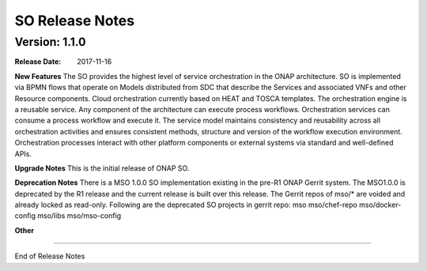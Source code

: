 .. This work is licensed under a Creative Commons Attribution 4.0 International License.
.. http://creativecommons.org/licenses/by/4.0
.. Copyright 2017 Huawei Intellectual Property.  All rights reserved.


SO Release Notes
================

		   

Version: 1.1.0
--------------


:Release Date: 2017-11-16



**New Features**
The SO provides the highest level of service orchestration in the ONAP architecture.
SO is implemented via BPMN flows that operate on Models distributed from SDC that describe the Services and associated VNFs and other Resource components.
Cloud orchestration currently based on HEAT and TOSCA templates.	
The orchestration engine is a reusable service. Any component of the architecture can execute process workflows. 
Orchestration services can consume a process workflow and execute it. 
The service model maintains consistency and reusability across all orchestration activities and ensures consistent methods, structure and version of the workflow execution environment.
Orchestration processes interact with other platform components or external systems via standard and well-defined APIs.


**Upgrade Notes**
This is the initial release of ONAP SO.

**Deprecation Notes**
There is a MSO 1.0.0 SO implementation existing in the pre-R1 ONAP Gerrit system.  
The MSO1.0.0 is deprecated by the R1 release and the current release is built over this release.
The Gerrit repos of mso/* are voided and already locked as read-only.
Following are the deprecated SO projects in gerrit repo:
mso
mso/chef-repo
mso/docker-config
mso/libs
mso/mso-config
	

**Other**

===========

End of Release Notes
